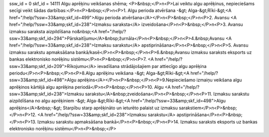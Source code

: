 ssw_id = 0skf_id = 14111Algu aprēķinu veikšanas shēma;<P>&nbsp;</P>\n<P>Lai veiktu algu aprēķinus, nepieciešams secīgi veikt šādas darbības:</P>\n<P>&nbsp;</P>\n<P>1. Algu perioda atvēršana -&gt; Alga-&gt;Rīki-&gt;<A href="/help/?ssw=33&amp;skf_id=499">Algu perioda atvēršana</A></P>\n<P>&nbsp;</P>\n<P>2. Avansu <A href="/help/?ssw=33&amp;skf_id=238">Izmaksu saraksta</A> izveidošana</P>\n<P>&nbsp;</P>\n<P>3. Avansu izmaksu saraksta aizpildīšana no&nbsp;<A href="/help/?ssw=33&amp;skf_id=294">Pārskaitījumu</A>&nbsp;žurnāla</P>\n<P>&nbsp;</P>\n<P>4.&nbsp;Avansu <A href="/help/?ssw=33&amp;skf_id=238">Izmaksu sarakstu</A> apstiprināšana</P>\n<P>&nbsp;</P>\n<P>5. Avansu izmaksu sarakstu apmaksāšana bankā/kasē</P>\n<P>&nbsp;</P>\n<P>6.&nbsp;Avansu izmaksu saraksts eksports uz bankas elektronisko norēķinu sistēmu</P>\n<P>&nbsp;</P>\n<P>7. <A href="/help/?ssw=33&amp;skf_id=209">Rīkojumu</A> ievadīšana strādājošajiem par attiecīgo algu aprēķina periodu</P>\n<P>&nbsp;</P>\n<P>8.Algu aprēķinu veikšana -&gt; Alga-&gt;Rīki-&gt;<A href="/help/?ssw=33&amp;skf_id=498">Algu aprēķins</A></P>\n<P>&nbsp;</P>\n<P>9.Nepieciešamo izmaiņu veikšana algu aprēķinos kārtējā algu aprēķina periodā</P>\n<P>&nbsp;</P>\n<P>10. Algu <A href="/help/?ssw=33&amp;skf_id=238">Izmaksu sarakstu</A>&nbsp;zveidošana</P>\n<P>&nbsp;</P>\n<P>11. Izmaksu sarakstu aizpildīšana no algu aprēķiniem -&gt; Alga-&gt;Rīki-&gt;<A href="/help/?ssw=33&amp;skf_id=498">Algu aprēķins</A>&nbsp;-&gt; Starpību starp aprēķināto un ieturēto palaist uz izmaksu sarakstiem</P>\n<P>&nbsp;</P>\n<P>12. <A href="/help/?ssw=33&amp;skf_id=238">Izmaksu sarakstu</A> apstiprināšana</P>\n<P>&nbsp;</P>\n<P>13. Izmaksu sarakstu apmaksāšana bankā</P>\n<P>&nbsp;</P>\n<P>14. Izmaksu saraksts eksports uz bankas elektronisko norēķinu sistēmu</P>\n<P>&nbsp;</P>